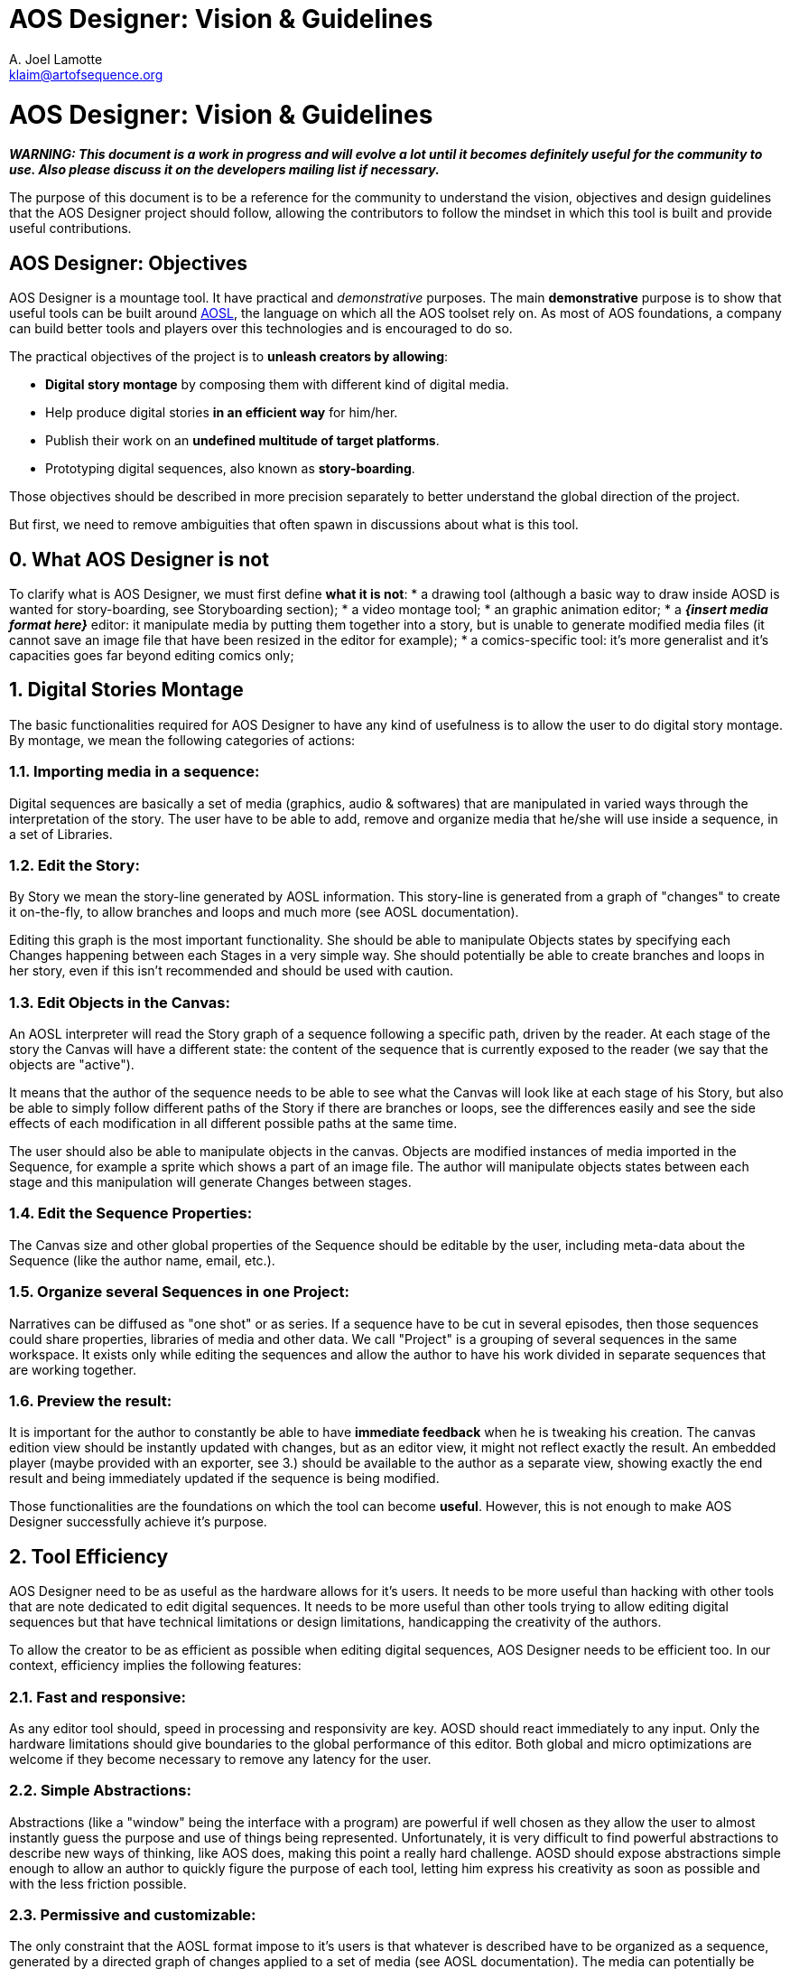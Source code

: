 = AOS Designer: Vision & Guidelines
A. Joel Lamotte <klaim@artofsequence.org>

= AOS Designer: Vision & Guidelines

**_WARNING: This document is a work in progress and will evolve a lot until it becomes definitely useful for the community to use. Also please discuss it on the developers mailing list if necessary._**


The purpose of this document is to be a reference for the community to understand the vision, objectives and design guidelines that the AOS Designer project should follow, allowing the contributors to follow the mindset in which this tool is built and provide useful contributions.


== AOS Designer: Objectives

AOS Designer is a mountage tool. It have practical and _demonstrative_ purposes.
The main **demonstrative** purpose is to show that useful tools can be built around https://github.com/artofsequence/aosl[AOSL], the language on which all the AOS toolset rely on. As most of AOS foundations, a company can build better tools and players over this technologies and is encouraged to do so.

The practical objectives of the project is to *unleash creators by allowing*:

 * **Digital story montage** by composing them with different kind of digital media.
 * Help produce digital stories **in an efficient way** for him/her.
 * Publish their work on an **undefined multitude of target platforms**.
 * Prototyping digital sequences, also known as **story-boarding**.

Those objectives should be described in more precision separately to better understand the global direction of the project.

But first, we need to remove ambiguities that often spawn in discussions about what is this tool.

== 0. What AOS Designer is not

To clarify what is AOS Designer, we must first define **what it is not**:
 * a drawing tool (although a basic way to draw inside AOSD is wanted for story-boarding, see Storyboarding section);
 * a video montage tool;
 * an graphic animation editor;
 * a **_{insert media format here}_** editor: it manipulate media by putting them together into a story, but is unable to generate modified media files (it cannot save an image file that have been resized in the editor for example);
 * a comics-specific tool: it's more generalist and it's capacities goes far beyond editing comics only;


== 1. Digital Stories Montage

The basic functionalities required for AOS Designer to have any kind of usefulness is to allow the user to do digital story montage. By montage, we mean the following categories of actions:

=== 1.1. Importing media in a sequence: 
Digital sequences are basically a set of media (graphics, audio & softwares) that are manipulated in varied ways through the interpretation of the story.
The user have to be able to add, remove and organize media that he/she will use inside a sequence, in a set of Libraries.

=== 1.2. Edit the Story:
By Story we mean the story-line generated by AOSL information. This story-line is generated from a graph of "changes" to create it on-the-fly, to allow branches and loops and much more (see AOSL documentation). 

Editing this graph is the most important functionality. She should be able to manipulate Objects states by specifying each Changes happening between each Stages in a very simple way. She should potentially be able to create branches and loops in her story, even if this isn't recommended and should be used with caution.

=== 1.3. Edit Objects in the Canvas:

An AOSL interpreter will read the Story graph of a sequence following a specific path, driven by the reader. At each stage of the story the Canvas will have a different state: the content of the sequence that is currently exposed to the reader (we say that the objects are "active"). 

It means that the author of the sequence needs to be able to see what the Canvas will look like at each stage of his Story, but also be able to simply follow different paths of the Story if there are branches or loops, see the differences easily and see the side effects of each modification in all different possible paths at the same time.

The user should also be able to manipulate objects in the canvas. Objects are modified instances of media imported in the Sequence, for example a sprite which shows a part of an image file. The author will manipulate objects states between each stage and this manipulation will generate Changes between stages.

=== 1.4. Edit the Sequence Properties:

The Canvas size and other global properties of the Sequence should be editable by the user, including meta-data about the Sequence (like the author name, email, etc.).

=== 1.5. Organize several Sequences in one Project:

Narratives can be diffused as "one shot" or as series. If a sequence have to be cut in several episodes, then those sequences could share properties, libraries of media and other data. We call "Project" is a grouping of several sequences in the same workspace. It exists only while editing the sequences and allow the author to have his work divided in separate sequences that are working together.

=== 1.6. Preview the result: 

It is important for the author to constantly be able to have **immediate feedback** when he is tweaking his creation. The canvas edition view should be instantly updated with changes, but as an editor view, it might not reflect exactly the result. An embedded player (maybe provided with an exporter, see 3.) should be available to the author as a separate view, showing exactly the end result and being immediately updated if the sequence is being modified.



Those functionalities are the foundations on which the tool can become *useful*.
However, this is not enough to make AOS Designer successfully achieve it's purpose.


== 2. Tool Efficiency

AOS Designer need to be as useful as the hardware allows for it's users.
It needs to be more useful than hacking with other tools that are note dedicated to edit digital sequences. 
It needs to be more useful than other tools trying to allow editing digital sequences but that have technical limitations or design limitations, handicapping the creativity of the authors.

To allow the creator to be as efficient as possible when editing digital sequences, AOS Designer needs to be efficient too.
In our context, efficiency implies the following features:

=== 2.1. Fast and responsive: 

As any editor tool should, speed in processing and responsivity are key. AOSD should react immediately to any input. Only the hardware limitations should give boundaries to the global performance of this editor. Both global and micro optimizations are welcome if they become necessary to remove any latency for the user.

=== 2.2. Simple Abstractions:

Abstractions (like a "window" being the interface with a program) are powerful if well chosen as they allow the user to almost instantly guess the purpose and use of things being represented. Unfortunately, it is very difficult to find powerful abstractions to describe new ways of thinking, like AOS does, making this point a really hard challenge.
AOSD should expose abstractions simple enough to allow an author to quickly figure the purpose of each tool, letting him express his creativity as soon as possible and with the less friction possible.

=== 2.3. Permissive and customizable:

The only constraint that the AOSL format impose to it's users is that whatever is described have to be organized as a sequence, generated by a directed graph of changes applied to a set of media (see AOSL documentation). The media can potentially be anything. The shape of the graph and the presence of loops and branches allow for complex structures only available on digital platforms, if the author really want to use them.

AOSD should reflect the flexibility of AOSL. It should never forbid the user to do something that AOSL does allow. 
Also, it should be customizable by the users. Users have to be able to make their workplace as efficient as possible for them by modifying it to match their mind set or hardware setup.


=== 2.4. Cross-Platform: 

AOSD should work equally at least on Windows, MacOSX and popular desktop-oriented Linux distributions, like Ubuntu. Creators are using all those platforms currently and even tablets are providing desktop environments now.

=== 2.5. Transportable: 

Creativity is at it's apex when constraints and isolated. A lot of creators work best in trains, planes or somewhere offline, in isolation. They should be able to have their whole workspace, including both projects and AOSD executables, ready on an external disk or a usb key, just plug it in any computer and start working.

=== 2.6. Stable: 

Major versions of AOSD have to have stability as a primary features. It means that versions adding new features should not be recommended but the next one stabilizing it should be encouraged. It also means that the development of AOSD should be focused on making the tool as stable as possible from the beginning. Bugs will be the main negative factor in the choice of even trying this tool so we have to provide an as-smooth-as-possible experience to the users.


== 3. Exporters

AOS Designer is a tool at one extreme side of the production chain. On the other side of this chain, there will be an interpreter that will just read and play the sequence that have been created using AOS Designer.
But depending on this interpreter's implementation and platform, the AOSL format might not be the best format, because it is meant to be used by tools in priority (using XML). For example, a custom binary format optimized for a specific smartphone player might be more efficient. Or maybe that player is embedded in a publication website, so a special format might be required to upload the sequence and automatically put it online.

Also, specific interpreters might require the creator to provide additional information required on the distribution platform. More important: some interpreters will need to constrain the creator in some ways to make sure his work will be possible to play in the target platform. For example, screen ratios might be forced for sequences targeting specific smartphones. Another example: most interpreter will not be able to play any video format, so the creator should be aware of what kind of format he can use.

To complete the chain of production, an intermediate tool might be needed: an **exporter**.

Exporters are applications that take AOSL data as input and convert to another format, more useful for a specific target or a set of targets. For example, the very first simplest exporter that will be provided with AOS Designer will simply create a folder containing a web page that would present the sequence in a simple player. The conversion here will be AOSL => HTML page. Another exporter that is planned will simply embedd the AOSL file and it's resources in a ZIP. Another exporter could export to epub format. Another one to a format optimized for a tablet player. 

To AOS Designer, exporters are the ambassadors of interpreters (or publication platforms). They should provide information about these specific target interpreters to allow AOS Designer to prevent the author from the limitations and expose special features of the targets he want to enable for his sequence. They also allow potential optimizations of output format where AOS Designer continues to focus on making the author productive and playful. They should inform AOS Designer which media formats they can accept, and which they cannot.

AOS Designer need to work with exporters, by following these principles:

=== 3.1. Allow the author to choose one or more specific target players, or none, for his sequence (or project).

By default, sequences built in AOS Designer will just use the "standard" AOSL, without any other constraints.
However, the author should be allowed to specify to AOS Designer that he wants the sequence to be focused on a specific target player, or a set of targets players. Then, AOSD will have to work use exporters to help both the author be productive for this target and provide the sequence produced by the author to the exporters. 

=== 3.2. Interfacing with exporters:

A set of ways to communicate with exporter applications will be available. Exporters have to be separate applications to ensure that they might be used in a more complex or totally different context than working with AOSD. At the time I am writing this document, the plan is to use command-line properties to communicate with the exporter, for providing sequences to convert and for getting information from it.
Another alternative would be for the exporter to generate files to be read by AOSD. Whatever the way it is implemented, AOSD have to communicate with exporters in a generic way.

=== 3.3. Use exporters' constraints, requirements and extensions:

The most important information exporters have to provide are:

 * **constraints**: limitations of the target interpreter, like canvas (screen) ratio, media formats it can handle, etc.
 * **requirements**: information that the author should provide for that target player to work correctly, if needed by the player or a related publication platform.
 * **extensions**: The author should be notified that targeting a specific player will allow him to use some  special extensions. Extensions are interpreter-specific AOSL extensions that the exporter (and the interpreter) will be able to understand. Extensions often require specific information that should be asked to the author when he use them. 
 
The author should be exposed to those information as early as possible in the production process. Once AOSD feed the exporter with the sequences, the exporter should also check for errors like missing information, use of not handled formats or unknown extensions, but this should be checked first by AOSD using exporter's information.

=== 3.4. Capability-relative Variations:

An AOSL sequence (> v1.0) should be able to represent the same story with variations depending on the capabilities of the interpreter. For example, some images could be used instead of other images depending on the country of the reader, or if he is color-blind or not.

AOSD should provide a way to allow the creator to specify different Changes or Object instances depending on the capabilities of the interpreter, if that interpreter is not completely known (for example the web interpreter).

=== 3.5. Preview Interpreters: 

This is not a requirement but an important extension to the idea of exporters. Some exporters with really specific target player features, maybe providing a set of AOSL extensions for example, should provide to AOSD a way to preview the result of using those features. It could be by extending the default preview provided with AOSD. It could be by providing another preview implementation, maybe based on the player's code.
The goal is to continue having the author to be able to see immediately the impact of any changes, as stated in 1.6.

== 4. Story-boarding

The previous points are requirements to allow the user to be both productive and creative. However, there is a missing step to achieve complete, playful, creativity: prototyping. Or, for visual narratives specifics, story-boarding.

Most of the time, when someone wants to create a story, he will go with high concepts first, broad lines of narration and un-detailed strokes of his idea. The result will be the sketch skeleton of the future work to come.

If the user just want to start organizing his story without thinking about how it will look like in the end, like story-boarding a comics (or make a "na-mé", for manga authors), then she should have ways to create some placeholder resources to fill the story with.

AOSD need to allow the following:

=== 4.1. Abstract representations of any Object:

Objects are the elements "active" in the canvas, visually (visible/hidden) or as audio output (playing/not-playing), or both. The author should be allowed to create objects without having to import media resources first. She will then obtain abstract representations of those objects and will be able to work with them. Once done, she should make sure that every object is associated with a media resource, otherwise the sequence will not be exportable.

=== 4.2. Simple Drawing Tool:

An important feature to have in AOSD would be to allow editing images using a really simple graphic edition tool (think "paint"). Not a full graphic edition tool, but just a way for the author to quickly sketch pictures that will be the basis for a new sequence, and might (or not) be replaced later by more polished pictures. This feature is a bit subtle to implement and might overlap with the following.

=== 4.3. Media editor tools integration:

Basically, an author should be able to edit media resources in their editors of choice (like Adobe Photoshop to edit bitmaps for example) and that resource should be instantly updated in the sequence (if AOS Designer is kept open in the same time). The purpose would be for the author to keep getting immediate feedback of his changes even when the changes occurs in an external editor that generate resources impacting the sequence.

Also, AOSD should be able to open the associated edition tool for media resources, on user demand.
